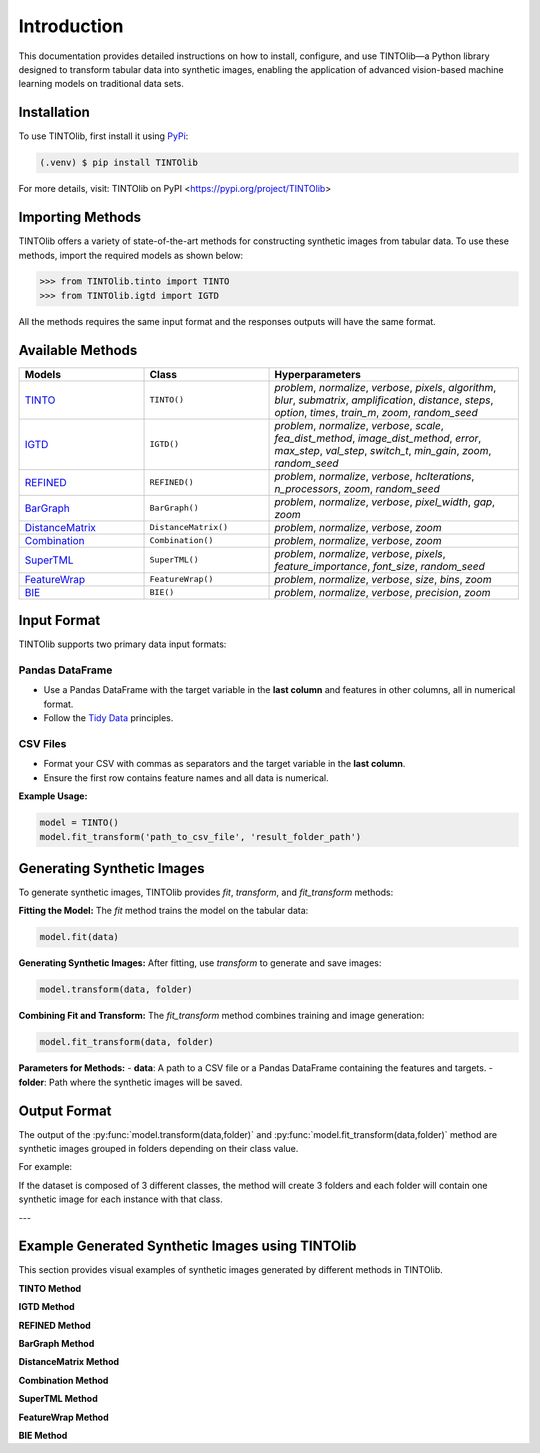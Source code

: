 Introduction
=====
This documentation provides detailed instructions on how to install, configure, and use TINTOlib—a Python library designed to transform tabular data into synthetic images, enabling the application of advanced vision-based machine learning models on traditional data sets.

.. _installation:

Installation
------------

To use TINTOlib, first install it using `PyPi <https://pypi.org/project/TINTOlib>`_:

.. code-block:: console

   (.venv) $ pip install TINTOlib

For more details, visit: TINTOlib on PyPI <https://pypi.org/project/TINTOlib>

Importing Methods
----------------
TINTOlib offers a variety of state-of-the-art methods for constructing synthetic images from tabular data. To use these methods, import the required models as shown below:

>>> from TINTOlib.tinto import TINTO
>>> from TINTOlib.igtd import IGTD

All the methods requires the same input format and the responses outputs will have the same format.

Available Methods
--------------
.. list-table::
   :widths: 25 25 50
   :header-rows: 1

   * - Models
     - Class
     - Hyperparameters
   * - `TINTO <https://github.com/oeg-upm/TINTO>`_
     - ``TINTO()``
     - `problem`, `normalize`, `verbose`, `pixels`, `algorithm`, `blur`, `submatrix`, `amplification`, `distance`, `steps`, `option`, `times`, `train_m`, `zoom`, `random_seed`
   * - `IGTD <https://github.com/zhuyitan/igtd>`_
     - ``IGTD()``
     - `problem`, `normalize`, `verbose`, `scale`, `fea_dist_method`, `image_dist_method`, `error`, `max_step`, `val_step`, `switch_t`, `min_gain`, `zoom`, `random_seed`
   * - `REFINED <https://github.com/omidbazgirTTU/REFINED>`_
     - ``REFINED()``
     - `problem`, `normalize`, `verbose`, `hcIterations`, `n_processors`, `zoom`, `random_seed`
   * - `BarGraph <https://github.com/anuraganands/Non-image-data-classification-with-CNN/>`_
     - ``BarGraph()``
     - `problem`, `normalize`, `verbose`, `pixel_width`, `gap`, `zoom`
   * - `DistanceMatrix <https://github.com/anuraganands/Non-image-data-classification-with-CNN/>`_
     - ``DistanceMatrix()``
     - `problem`, `normalize`, `verbose`, `zoom`
   * - `Combination <https://github.com/anuraganands/Non-image-data-classification-with-CNN/>`_
     - ``Combination()``
     - `problem`, `normalize`, `verbose`, `zoom`
   * - `SuperTML <https://github.com/GilesStrong/SuperTML_HiggsML_Test>`_
     - ``SuperTML()``
     - `problem`, `normalize`, `verbose`, `pixels`, `feature_importance`, `font_size`, `random_seed`
   * - `FeatureWrap <https://link.springer.com/chapter/10.1007/978-3-319-70139-4_87>`_
     - ``FeatureWrap()``
     - `problem`, `normalize`, `verbose`, `size`, `bins`, `zoom`
   * - `BIE <https://ieeexplore.ieee.org/document/10278393>`_
     - ``BIE()``
     - `problem`, `normalize`, `verbose`, `precision`, `zoom`

Input Format
------------
TINTOlib supports two primary data input formats:

Pandas DataFrame
################
- Use a Pandas DataFrame with the target variable in the **last column** and features in other columns, all in numerical format.
- Follow the `Tidy Data <https://www.jstatsoft.org/article/view/v059i10>`_ principles.

CSV Files
#########
- Format your CSV with commas as separators and the target variable in the **last column**.
- Ensure the first row contains feature names and all data is numerical.

**Example Usage:**

.. code-block:: bash

   model = TINTO()
   model.fit_transform('path_to_csv_file', 'result_folder_path')

Generating Synthetic Images
---------------------------
To generate synthetic images, TINTOlib provides `fit`, `transform`, and `fit_transform` methods:

**Fitting the Model:**
The `fit` method trains the model on the tabular data:

.. code-block:: python

   model.fit(data)

**Generating Synthetic Images:**
After fitting, use `transform` to generate and save images:

.. code-block:: python

   model.transform(data, folder)

**Combining Fit and Transform:**
The `fit_transform` method combines training and image generation:

.. code-block:: python

   model.fit_transform(data, folder)

**Parameters for Methods:**
- **data**: A path to a CSV file or a Pandas DataFrame containing the features and targets.
- **folder**: Path where the synthetic images will be saved.

Output Format
-------------
The output of the :py:func:`model.transform(data,folder)` and :py:func:`model.fit_transform(data,folder)` method are synthetic images grouped in folders depending on their class value.

For example: 

If the dataset is composed of 3 different classes, the method will create 3 folders and each folder will contain one synthetic image for each instance with that class.

---

Example Generated Synthetic Images using TINTOlib
--------------

This section provides visual examples of synthetic images generated by different methods in TINTOlib.

**TINTO Method**

.. image:: https://raw.githubusercontent.com/oeg-upm/TINTOlib-Documentation/refs/heads/main/assets/Synthetic-images/TINTO_blur_maximum_000100_zoom.png
   :width: 100px
   :align: center
   :caption: Synthetic image generated using the TINTO method with maximum blurring.

**IGTD Method**

.. image:: https://raw.githubusercontent.com/oeg-upm/TINTOlib-Documentation/refs/heads/main/assets/Synthetic-images/IGTD_40x40_fEuclidean_iEuclidean_abs_000100_zoom.png
   :width: 100px
   :align: center
   :caption: Synthetic image produced by the IGTD method, showcasing feature organization based on similarity.

**REFINED Method**

.. image:: https://raw.githubusercontent.com/oeg-upm/TINTOlib-Documentation/refs/heads/main/assets/Synthetic-images/REFINED_000100_zoom.png
   :width: 100px
   :align: center
   :caption: Example of a synthetic image from the REFINED method, highlighting optimized feature placement.

**BarGraph Method**

.. image:: https://raw.githubusercontent.com/oeg-upm/TINTOlib-Documentation/refs/heads/main/assets/Synthetic-images/BarGraph_zoom2_005854_zoom.png
   :width: 100px
   :align: center
   :caption: Image created by the BarGraph method, visualizing data as a series of bars.

**DistanceMatrix Method**

.. image:: https://raw.githubusercontent.com/oeg-upm/TINTOlib-Documentation/refs/heads/main/assets/Synthetic-images/DistanceMatrix_zoom2_005854_zoom.png
   :width: 100px
   :align: center
   :caption: DistanceMatrix method where distances represent feature relationships.

**Combination Method**

.. image:: https://raw.githubusercontent.com/oeg-upm/TINTOlib-Documentation/refs/heads/main/assets/Synthetic-images/Combination_zoom2_005854_zoom.png
   :width: 100px
   :align: center
   :caption: Combination method image, integrating features of the BarGraph and DistanceMatrix methods.

**SuperTML Method**

.. image:: https://raw.githubusercontent.com/oeg-upm/TINTOlib-Documentation/refs/heads/main/assets/Synthetic-images/SuperTML-EF_005854_zoom.png
   :width: 100px
   :align: center
   :caption: Synthetic image generated using the SuperTML-EF method, featuring uniform font size for all features.

**FeatureWrap Method**

.. image:: https://raw.githubusercontent.com/oeg-upm/TINTOlib-Documentation/refs/heads/main/assets/Synthetic-images/FeatureWrap_264844_zoom.png
   :width: 100px
   :align: center
   :caption: FeatureWrap method image, encoding features as binary vectors transformed into pixel values.

**BIE Method**

.. image:: https://raw.githubusercontent.com/oeg-upm/TINTOlib-Documentation/refs/heads/main/assets/Synthetic-images/BIE_000000_zoom.png
   :width: 100px
   :align: center
   :caption: BIE method image, depicting binary encoded floating-point representations as black and white pixels.